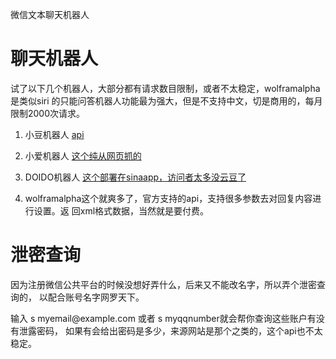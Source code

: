 
微信文本聊天机器人

* 聊天机器人
	试了以下几个机器人，大部分都有请求数目限制，或者不太稳定，wolframalpha是类似siri
	的只能问答机器人功能最为强大，但是不支持中文，切是商用的，每月限制2000次请求。
  1. 小豆机器人
  	 [[http://xiao.douqq.com/bot/chata.php?chat=][api]]
  2. 小爱机器人
  	 [[http://nlp.xiaoi.com/robot/demo/wap/wap-demo.action][这个纯从网页抓的]]
  3. DOIDO机器人
  	 [[http://doido.sinaapp.com/chat/][这个部署在sinaapp，访问者太多没云豆了]]
  4. wolframalpha这个就爽多了，官方支持的api，支持很多参数去对回复内容进行设置。返
     回xml格式数据，当然就是要付费。
	
	[[./img/F5JFTu-aj96kcfzmcmmLTnXR0Es_IK-Oz_rWN4ewoyA.png]]

* 泄密查询
	因为注册微信公共平台的时候没想好弄什么，后来又不能改名字，所以弄个泄密查询的，
	以配合账号名字网罗天下。

	输入 s myemail@example.com 或者 s myqqnumber就会帮你查询这些账户有没有泄露密码，
	如果有会给出密码是多少，来源网站是那个之类的，这个api也不太稳定。
